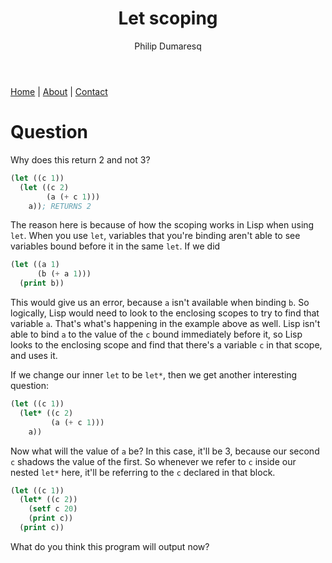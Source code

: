 #+TITLE: Let scoping
#+AUTHOR: Philip Dumaresq
#+HTML_HEAD: <link rel="stylesheet" type="text/css" href="../assets/org.css" />

#+BEGIN_CENTER
[[file:../index.org][Home]] | [[file:../about.org][About]] | [[file:../contact.org][Contact]]
#+END_CENTER

* Question 
Why does this return 2 and not 3?

#+begin_src lisp
(let ((c 1))
  (let ((c 2)
        (a (+ c 1)))
    a)); RETURNS 2
#+end_src

The reason here is because of how the scoping works in Lisp when using ~let~. When you use ~let~,
variables that you're binding aren't able to see variables bound before it in the same ~let~. If we
did

#+begin_src lisp
(let ((a 1)
      (b (+ a 1)))
  (print b))
#+end_src

This would give us an error, because ~a~ isn't available when binding ~b~. So logically, Lisp would need
to look to the enclosing scopes to try to find that variable ~a~. That's what's happening in the
example above as well. Lisp isn't able to bind ~a~ to the value of the ~c~ bound immediately before it,
so Lisp looks to the enclosing scope and find that there's a variable ~c~ in that scope, and uses it. 

If we change our inner ~let~ to be ~let*~, then we get another interesting question:

#+begin_src lisp
(let ((c 1))
  (let* ((c 2)
         (a (+ c 1)))
    a))
#+end_src

Now what will the value of ~a~ be? In this case, it'll be 3, because our second ~c~ shadows the value of
the first. So whenever we refer to ~c~ inside our nested ~let*~ here, it'll be referring to the ~c~
declared in that block.

#+begin_src lisp
(let ((c 1))
  (let* ((c 2))
    (setf c 20)
    (print c))
  (print c))
#+end_src

What do you think this program will output now?
